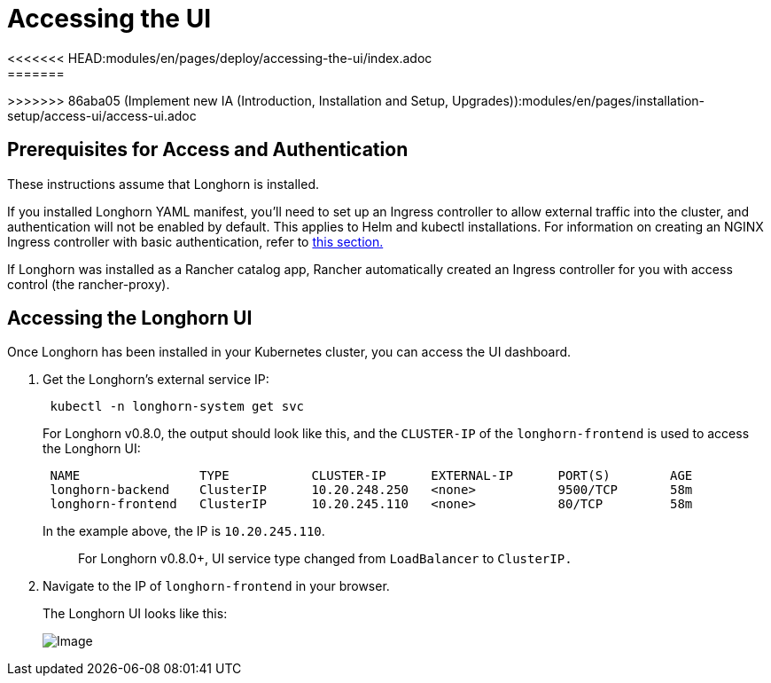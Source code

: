 = Accessing the UI
<<<<<<< HEAD:modules/en/pages/deploy/accessing-the-ui/index.adoc
:weight: 2
:current-version: {page-component-version}
=======
:current-version: {page-origin-branch}
>>>>>>> 86aba05 (Implement new IA (Introduction, Installation and Setup, Upgrades)):modules/en/pages/installation-setup/access-ui/access-ui.adoc

== Prerequisites for Access and Authentication

These instructions assume that Longhorn is installed.

If you installed Longhorn YAML manifest, you'll need to set up an Ingress controller to allow external traffic into the cluster, and authentication will not be enabled by default. This applies to Helm and kubectl installations. For information on creating an NGINX Ingress controller with basic authentication, refer to link:./longhorn-ingress[this section.]

If Longhorn was installed as a Rancher catalog app, Rancher automatically created an Ingress controller for you with access control (the rancher-proxy).

== Accessing the Longhorn UI

Once Longhorn has been installed in your Kubernetes cluster, you can access the UI dashboard.

. Get the Longhorn's external service IP:
+
[subs="+attributes",shell]
----
 kubectl -n longhorn-system get svc
----
+
For Longhorn v0.8.0, the output should look like this, and the `CLUSTER-IP` of the `longhorn-frontend` is used to access the Longhorn UI:
+
[subs="+attributes",shell]
----
 NAME                TYPE           CLUSTER-IP      EXTERNAL-IP      PORT(S)        AGE
 longhorn-backend    ClusterIP      10.20.248.250   <none>           9500/TCP       58m
 longhorn-frontend   ClusterIP      10.20.245.110   <none>           80/TCP         58m
----
+
In the example above, the IP is `10.20.245.110`.
+
____
For Longhorn v0.8.0+, UI service type changed from `LoadBalancer` to `ClusterIP.`
____

. Navigate to the IP of `longhorn-frontend` in your browser.
+
The Longhorn UI looks like this:
+
image::screenshots/getting-started/longhorn-ui.png[Image]
